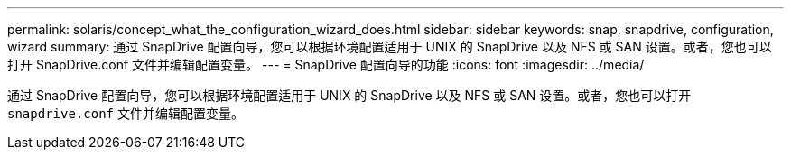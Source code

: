 ---
permalink: solaris/concept_what_the_configuration_wizard_does.html 
sidebar: sidebar 
keywords: snap, snapdrive, configuration, wizard 
summary: 通过 SnapDrive 配置向导，您可以根据环境配置适用于 UNIX 的 SnapDrive 以及 NFS 或 SAN 设置。或者，您也可以打开 SnapDrive.conf 文件并编辑配置变量。 
---
= SnapDrive 配置向导的功能
:icons: font
:imagesdir: ../media/


[role="lead"]
通过 SnapDrive 配置向导，您可以根据环境配置适用于 UNIX 的 SnapDrive 以及 NFS 或 SAN 设置。或者，您也可以打开 `snapdrive.conf` 文件并编辑配置变量。
